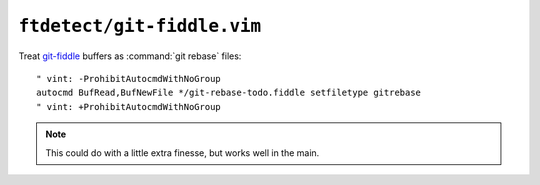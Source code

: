 ``ftdetect/git-fiddle.vim``
===========================

Treat git-fiddle_ buffers as :command:`git rebase` files::

    " vint: -ProhibitAutocmdWithNoGroup
    autocmd BufRead,BufNewFile */git-rebase-todo.fiddle setfiletype gitrebase
    " vint: +ProhibitAutocmdWithNoGroup

.. note::

    This could do with a little extra finesse, but works well in the main.

.. _git-fiddle: https://github.com/felixSchl/git-fiddle
